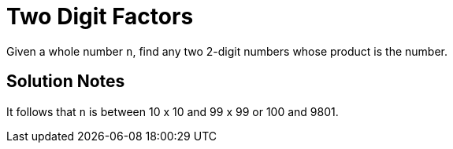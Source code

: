 = Two Digit Factors

Given a whole number `n`, find any two 2-digit numbers whose product is the
number.

== Solution Notes

It follows that `n` is between 10 x 10 and 99 x 99 or 100 and 9801.
